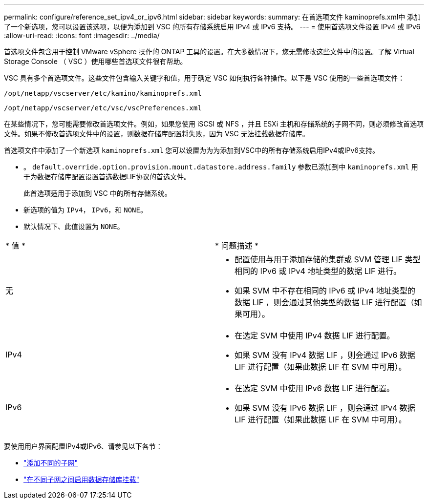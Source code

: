 ---
permalink: configure/reference_set_ipv4_or_ipv6.html 
sidebar: sidebar 
keywords:  
summary: 在首选项文件 kaminoprefs.xml中 添加了一个新选项，您可以设置该选项，以便为添加到 VSC 的所有存储系统启用 IPv4 或 IPv6 支持。 
---
= 使用首选项文件设置 IPv4 或 IPv6
:allow-uri-read: 
:icons: font
:imagesdir: ../media/


[role="lead"]
首选项文件包含用于控制 VMware vSphere 操作的 ONTAP 工具的设置。在大多数情况下，您无需修改这些文件中的设置。了解 Virtual Storage Console （ VSC ）使用哪些首选项文件很有帮助。

VSC 具有多个首选项文件。这些文件包含输入关键字和值，用于确定 VSC 如何执行各种操作。以下是 VSC 使用的一些首选项文件：

`/opt/netapp/vscserver/etc/kamino/kaminoprefs.xml`

`/opt/netapp/vscserver/etc/vsc/vscPreferences.xml`

在某些情况下，您可能需要修改首选项文件。例如，如果您使用 iSCSI 或 NFS ，并且 ESXi 主机和存储系统的子网不同，则必须修改首选项文件。如果不修改首选项文件中的设置，则数据存储库配置将失败，因为 VSC 无法挂载数据存储库。

首选项文件中添加了一个新选项 `kaminoprefs.xml` 您可以设置为为为添加到VSC中的所有存储系统启用IPv4或IPv6支持。

* 。 `default.override.option.provision.mount.datastore.address.family` 参数已添加到中 `kaminoprefs.xml` 用于为数据存储库配置设置首选数据LIF协议的首选文件。
+
此首选项适用于添加到 VSC 中的所有存储系统。

* 新选项的值为 `IPv4`， `IPv6`，和 `NONE`。
* 默认情况下、此值设置为 `NONE`。


|===


| * 值 * | * 问题描述 * 


 a| 
无
 a| 
* 配置使用与用于添加存储的集群或 SVM 管理 LIF 类型相同的 IPv6 或 IPv4 地址类型的数据 LIF 进行。
* 如果 SVM 中不存在相同的 IPv6 或 IPv4 地址类型的数据 LIF ，则会通过其他类型的数据 LIF 进行配置（如果可用）。




 a| 
IPv4
 a| 
* 在选定 SVM 中使用 IPv4 数据 LIF 进行配置。
* 如果 SVM 没有 IPv4 数据 LIF ，则会通过 IPv6 数据 LIF 进行配置（如果此数据 LIF 在 SVM 中可用）。




 a| 
IPv6
 a| 
* 在选定 SVM 中使用 IPv6 数据 LIF 进行配置。
* 如果 SVM 没有 IPv6 数据 LIF ，则会通过 IPv4 数据 LIF 进行配置（如果此数据 LIF 在 SVM 中可用）。


|===
要使用用户界面配置IPv4或IPv6、请参见以下各节：

* link:../configure/add_different_subnets.html["添加不同的子网"]
* link:../configure/task_enable_datastore_mounting_across_different_subnets.html["在不同子网之间启用数据存储库挂载"]

